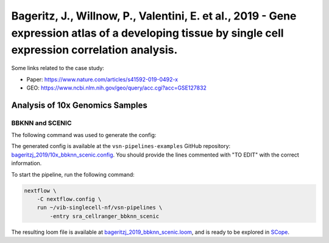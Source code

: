 Bageritz, J., Willnow, P., Valentini, E. et al., 2019 - Gene expression atlas of a developing tissue by single cell expression correlation analysis.
----------------------------------------------------------------------------------------------------------------------------------------------------

Some links related to the case study:

- Paper: https://www.nature.com/articles/s41592-019-0492-x
- GEO: https://www.ncbi.nlm.nih.gov/geo/query/acc.cgi?acc=GSE127832

Analysis of 10x Genomics Samples
********************************

BBKNN and SCENIC
++++++++++++++++

The following command was used to generate the config:

.. code:: bash
    nextflow pull vib-singlecell-nf/vsn-pipelines -r v0.14.2
    nextflow config vib-singlecell-nf/vsn-pipelines -profile \
      sra,cellranger,pcacv,bbknn,dm6,scenic,scenic_use_cistarget_motifs,scenic_use_cistarget_tracks,singularity \
      > nextflow.config


The generated config is available at the ``vsn-pipelines-examples`` GitHub repository: `bageritzj_2019/10x_bbknn_scenic.config`_.  You should provide the lines commented with "TO EDIT" with the correct information.

.. _`bageritzj_2019/10x_bbknn_scenic.config`: https://github.com/vib-singlecell-nf/vsn-pipelines-examples/blob/master/bageritzj_2019/10x_bbknn_scenic.config

To start the pipeline, run the following command:

.. code:: bash

    nextflow \
        -C nextflow.config \
        run ~/vib-singlecell-nf/vsn-pipelines \
            -entry sra_cellranger_bbknn_scenic


The resulting loom file is available at `bageritzj_2019_bbknn_scenic.loom`_, and is ready to be explored in `SCope <http://scope.aertslab.org/>`_.

.. _`bageritzj_2019_bbknn_scenic.loom`: https://cloud.aertslab.org/index.php/s/DecJoZfFxmBqLpc

